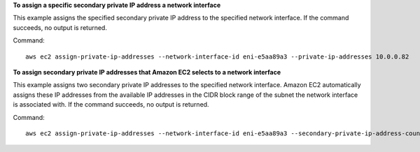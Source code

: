**To assign a specific secondary private IP address a network interface**

This example assigns the specified secondary private IP address to the specified network interface. If the command succeeds, no output is returned. 

Command::

  aws ec2 assign-private-ip-addresses --network-interface-id eni-e5aa89a3 --private-ip-addresses 10.0.0.82

**To assign secondary private IP addresses that Amazon EC2 selects to a network interface**

This example assigns two secondary private IP addresses to the specified network interface. Amazon EC2 automatically assigns these IP addresses from the available IP addresses in the CIDR block range of the subnet the network interface is associated with. If the command succeeds, no output is returned.

Command::

  aws ec2 assign-private-ip-addresses --network-interface-id eni-e5aa89a3 --secondary-private-ip-address-count 2
